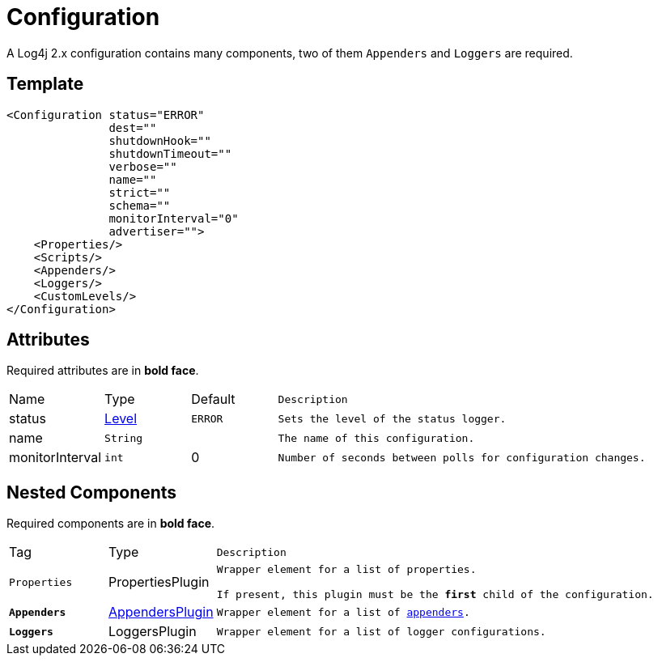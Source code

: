 ////
Licensed to the Apache Software Foundation (ASF) under one or more
contributor license agreements. See the NOTICE file distributed with
this work for additional information regarding copyright ownership.
The ASF licenses this file to You under the Apache License, Version 2.0
(the "License"); you may not use this file except in compliance with
the License. You may obtain a copy of the License at

    https://www.apache.org/licenses/LICENSE-2.0

Unless required by applicable law or agreed to in writing, software
distributed under the License is distributed on an "AS IS" BASIS,
WITHOUT WARRANTIES OR CONDITIONS OF ANY KIND, either express or implied.
See the License for the specific language governing permissions and
limitations under the License.
////
= Configuration

A Log4j 2.x configuration contains many components, two of them `Appenders` and `Loggers` are required.

== Template
[source, xml]
----
<Configuration status="ERROR"
               dest=""
               shutdownHook=""
               shutdownTimeout=""
               verbose=""
               name=""
               strict=""
               schema=""
               monitorInterval="0"
               advertiser="">
    <Properties/>
    <Scripts/>
    <Appenders/>
    <Loggers/>
    <CustomLevels/>
</Configuration>
----

== Attributes

Required attributes are in **bold face**.

[cols="1,1,1,5m"]
|===
|Name
|Type
|Default
|Description

|status
|xref:../TypeConverters/index.adoc#org.apache.logging.log4j.Level[Level]
|`ERROR`
|Sets the level of the status logger.

|name
|`String`
|
|The name of this configuration.

|monitorInterval
|`int`
|0
|Number of seconds between polls for configuration changes.
|===

== Nested Components

Required components are in **bold face**.

[cols="1,1,5m"]
|===
|Tag
|Type
|Description

|`Properties`
|PropertiesPlugin
|Wrapper element for a list of properties.

If present, this plugin must be the **first** child of the configuration.

|`**Appenders**`
|xref:org.apache.logging.log4j.core.config.AppendersPlugin.adoc[AppendersPlugin]
|Wrapper element for a list of xref:org.apache.logging.log4j.core.Appender.adoc[appenders].

|`**Loggers**`
|LoggersPlugin
|Wrapper element for a list of logger configurations.

|===
